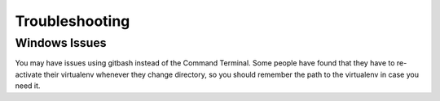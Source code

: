 ===============
Troubleshooting
===============

Windows  Issues
---------------

You may have issues using gitbash instead of the Command Terminal. Some people have found that they have to re-activate their virtualenv whenever they change directory, so you should remember the path to the virtualenv in case you need it.
